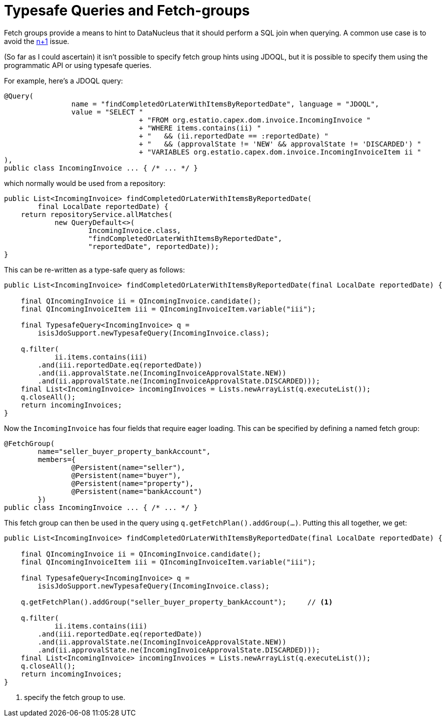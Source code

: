 [[typesafe-queries-and-fetchgroups]]
= Typesafe Queries and Fetch-groups

:Notice: Licensed to the Apache Software Foundation (ASF) under one or more contributor license agreements. See the NOTICE file distributed with this work for additional information regarding copyright ownership. The ASF licenses this file to you under the Apache License, Version 2.0 (the "License"); you may not use this file except in compliance with the License. You may obtain a copy of the License at. http://www.apache.org/licenses/LICENSE-2.0 . Unless required by applicable law or agreed to in writing, software distributed under the License is distributed on an "AS IS" BASIS, WITHOUT WARRANTIES OR  CONDITIONS OF ANY KIND, either express or implied. See the License for the specific language governing permissions and limitations under the License.



Fetch groups provide a means to hint to DataNucleus that it should perform a SQL join when querying.
A common use case is to avoid the xref:pjdo:ROOT:hints-and-tips.adoc#diagnosing-n-plus-1[n+1] issue.

(So far as I could ascertain) it isn't possible to specify fetch group hints using JDOQL, but it is possible to specify them using the programmatic API or using typesafe queries.

For example, here's a JDOQL query:

[source,java]
----
@Query(
		name = "findCompletedOrLaterWithItemsByReportedDate", language = "JDOQL",
		value = "SELECT "
				+ "FROM org.estatio.capex.dom.invoice.IncomingInvoice "
				+ "WHERE items.contains(ii) "
				+ "   && (ii.reportedDate == :reportedDate) "
				+ "   && (approvalState != 'NEW' && approvalState != 'DISCARDED') "
				+ "VARIABLES org.estatio.capex.dom.invoice.IncomingInvoiceItem ii "
),
public class IncomingInvoice ... { /* ... */ }
----

which normally would be used from a repository:


[source,java]
----
public List<IncomingInvoice> findCompletedOrLaterWithItemsByReportedDate(
        final LocalDate reportedDate) {
    return repositoryService.allMatches(
            new QueryDefault<>(
                    IncomingInvoice.class,
                    "findCompletedOrLaterWithItemsByReportedDate",
                    "reportedDate", reportedDate));
}
----


This can be re-written as a type-safe query as follows:

[source,java]
----
public List<IncomingInvoice> findCompletedOrLaterWithItemsByReportedDate(final LocalDate reportedDate) {

    final QIncomingInvoice ii = QIncomingInvoice.candidate();
    final QIncomingInvoiceItem iii = QIncomingInvoiceItem.variable("iii");

    final TypesafeQuery<IncomingInvoice> q =
        isisJdoSupport.newTypesafeQuery(IncomingInvoice.class);

    q.filter(
            ii.items.contains(iii)
        .and(iii.reportedDate.eq(reportedDate))
        .and(ii.approvalState.ne(IncomingInvoiceApprovalState.NEW))
        .and(ii.approvalState.ne(IncomingInvoiceApprovalState.DISCARDED)));
    final List<IncomingInvoice> incomingInvoices = Lists.newArrayList(q.executeList());
    q.closeAll();
    return incomingInvoices;
}
----

Now the `IncomingInvoice` has four fields that require eager loading.
This can be specified by defining a named fetch group:

[source,java]
----
@FetchGroup(
        name="seller_buyer_property_bankAccount",
        members={
                @Persistent(name="seller"),
                @Persistent(name="buyer"),
                @Persistent(name="property"),
                @Persistent(name="bankAccount")
        })
public class IncomingInvoice ... { /* ... */ }
----


This fetch group can then be used in the query using `q.getFetchPlan().addGroup(...)`.
Putting this all together, we get:

[source,java]
----
public List<IncomingInvoice> findCompletedOrLaterWithItemsByReportedDate(final LocalDate reportedDate) {

    final QIncomingInvoice ii = QIncomingInvoice.candidate();
    final QIncomingInvoiceItem iii = QIncomingInvoiceItem.variable("iii");

    final TypesafeQuery<IncomingInvoice> q =
        isisJdoSupport.newTypesafeQuery(IncomingInvoice.class);

    q.getFetchPlan().addGroup("seller_buyer_property_bankAccount");     // <1>

    q.filter(
            ii.items.contains(iii)
        .and(iii.reportedDate.eq(reportedDate))
        .and(ii.approvalState.ne(IncomingInvoiceApprovalState.NEW))
        .and(ii.approvalState.ne(IncomingInvoiceApprovalState.DISCARDED)));
    final List<IncomingInvoice> incomingInvoices = Lists.newArrayList(q.executeList());
    q.closeAll();
    return incomingInvoices;
}
----
<1> specify the fetch group to use.

